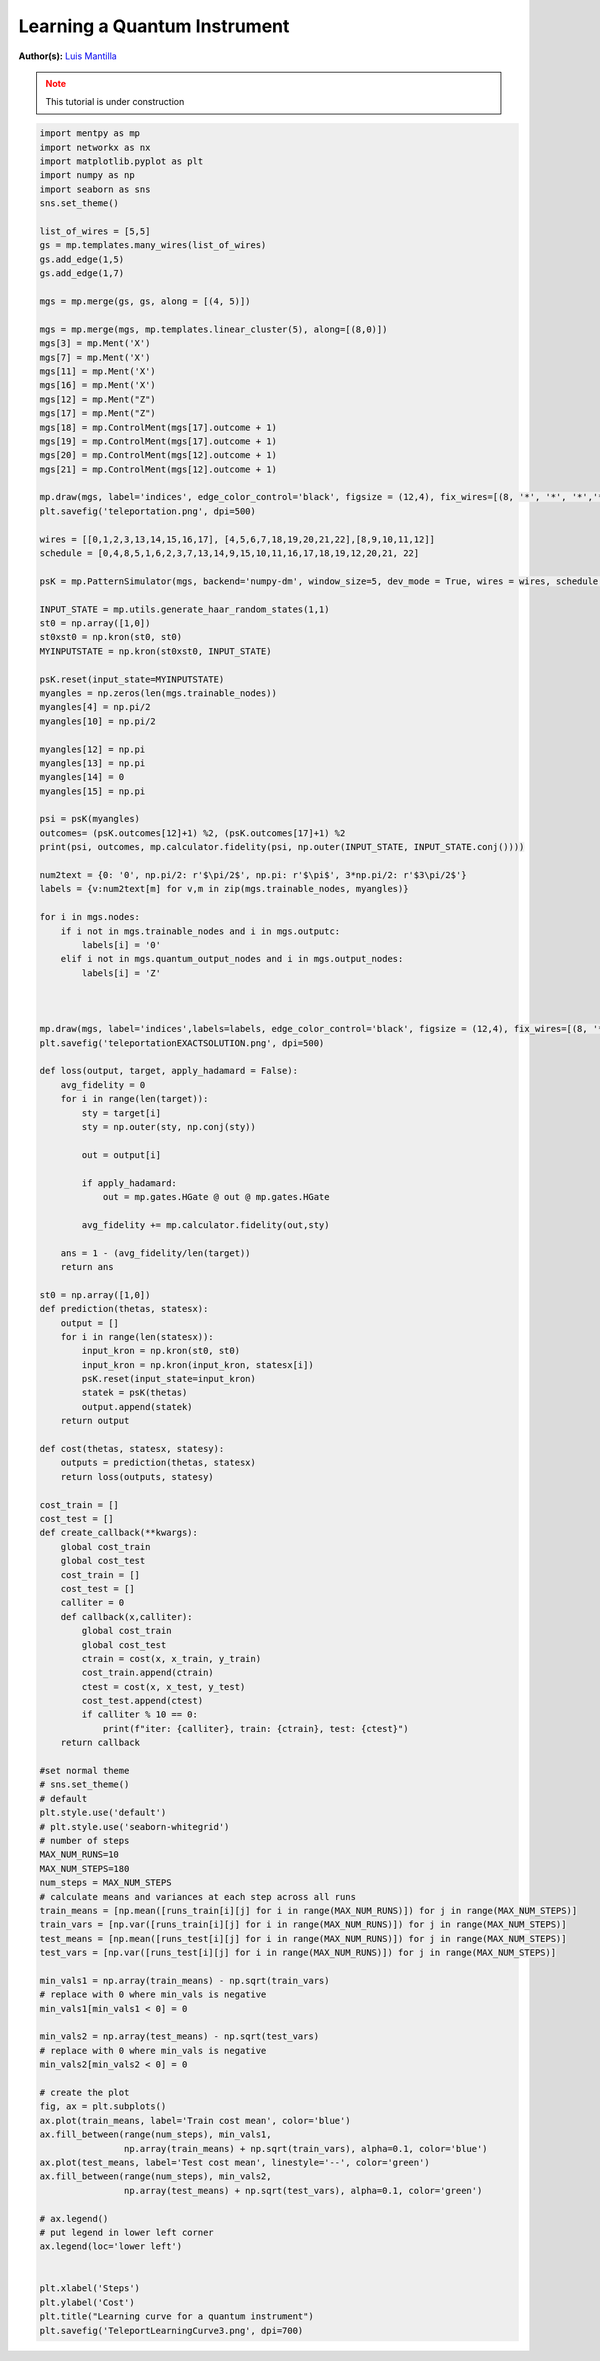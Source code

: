 Learning a Quantum Instrument
=============================


.. meta::
   :description: Learning a Quantum Instrument using Measurement-Based Quantum Computation
   :keywords: mb-qml, measurement-based quantum machine learning, quantum machine learning, mbqc

**Author(s):** `Luis Mantilla <https://x.com/realmantilla>`_

.. admonition:: Note
   :class: warning
   
   This tutorial is under construction


.. code-block:: python

    import mentpy as mp
    import networkx as nx
    import matplotlib.pyplot as plt
    import numpy as np
    import seaborn as sns
    sns.set_theme()

    list_of_wires = [5,5]
    gs = mp.templates.many_wires(list_of_wires)
    gs.add_edge(1,5)
    gs.add_edge(1,7)

    mgs = mp.merge(gs, gs, along = [(4, 5)])

    mgs = mp.merge(mgs, mp.templates.linear_cluster(5), along=[(8,0)])
    mgs[3] = mp.Ment('X')
    mgs[7] = mp.Ment('X')
    mgs[11] = mp.Ment('X')
    mgs[16] = mp.Ment('X')
    mgs[12] = mp.Ment("Z")
    mgs[17] = mp.Ment("Z")
    mgs[18] = mp.ControlMent(mgs[17].outcome + 1)
    mgs[19] = mp.ControlMent(mgs[17].outcome + 1)
    mgs[20] = mp.ControlMent(mgs[12].outcome + 1)
    mgs[21] = mp.ControlMent(mgs[12].outcome + 1)
    
    mp.draw(mgs, label='indices', edge_color_control='black', figsize = (12,4), fix_wires=[(8, '*', '*', '*','*', 9,10,11,12), (0,1,2,3, 13,14,15,16,17), (4,5,6,7, "*", "*","*", "*", 18, 19,20,21,22)])
    plt.savefig('teleportation.png', dpi=500)

    wires = [[0,1,2,3,13,14,15,16,17], [4,5,6,7,18,19,20,21,22],[8,9,10,11,12]]
    schedule = [0,4,8,5,1,6,2,3,7,13,14,9,15,10,11,16,17,18,19,12,20,21, 22]

    psK = mp.PatternSimulator(mgs, backend='numpy-dm', window_size=5, dev_mode = True, wires = wires, schedule = schedule)

    INPUT_STATE = mp.utils.generate_haar_random_states(1,1)
    st0 = np.array([1,0])
    st0xst0 = np.kron(st0, st0)
    MYINPUTSTATE = np.kron(st0xst0, INPUT_STATE)

    psK.reset(input_state=MYINPUTSTATE)
    myangles = np.zeros(len(mgs.trainable_nodes))
    myangles[4] = np.pi/2
    myangles[10] = np.pi/2

    myangles[12] = np.pi
    myangles[13] = np.pi
    myangles[14] = 0
    myangles[15] = np.pi

    psi = psK(myangles)
    outcomes= (psK.outcomes[12]+1) %2, (psK.outcomes[17]+1) %2
    print(psi, outcomes, mp.calculator.fidelity(psi, np.outer(INPUT_STATE, INPUT_STATE.conj())))

    num2text = {0: '0', np.pi/2: r'$\pi/2$', np.pi: r'$\pi$', 3*np.pi/2: r'$3\pi/2$'}
    labels = {v:num2text[m] for v,m in zip(mgs.trainable_nodes, myangles)}

    for i in mgs.nodes:
        if i not in mgs.trainable_nodes and i in mgs.outputc:
            labels[i] = '0'
        elif i not in mgs.quantum_output_nodes and i in mgs.output_nodes:
            labels[i] = 'Z'



    mp.draw(mgs, label='indices',labels=labels, edge_color_control='black', figsize = (12,4), fix_wires=[(8, '*', '*', '*','*', 9,10,11,12), (0,1,2,3, 13,14,15,16,17), (4,5,6,7, "*", "*","*", "*", 18, 19,20,21,22)])
    plt.savefig('teleportationEXACTSOLUTION.png', dpi=500)

    def loss(output, target, apply_hadamard = False):
        avg_fidelity = 0
        for i in range(len(target)):
            sty = target[i]
            sty = np.outer(sty, np.conj(sty))
            
            out = output[i]

            if apply_hadamard:
                out = mp.gates.HGate @ out @ mp.gates.HGate

            avg_fidelity += mp.calculator.fidelity(out,sty)
    
        ans = 1 - (avg_fidelity/len(target))
        return ans

    st0 = np.array([1,0])
    def prediction(thetas, statesx):
        output = []
        for i in range(len(statesx)):
            input_kron = np.kron(st0, st0)
            input_kron = np.kron(input_kron, statesx[i])
            psK.reset(input_state=input_kron)
            statek = psK(thetas)
            output.append(statek)
        return output

    def cost(thetas, statesx, statesy):
        outputs = prediction(thetas, statesx)
        return loss(outputs, statesy)

    cost_train = []
    cost_test = []
    def create_callback(**kwargs):
        global cost_train
        global cost_test
        cost_train = []
        cost_test = []
        calliter = 0
        def callback(x,calliter):
            global cost_train
            global cost_test
            ctrain = cost(x, x_train, y_train)
            cost_train.append(ctrain)
            ctest = cost(x, x_test, y_test)
            cost_test.append(ctest)
            if calliter % 10 == 0:
                print(f"iter: {calliter}, train: {ctrain}, test: {ctest}")
        return callback

    #set normal theme
    # sns.set_theme()
    # default
    plt.style.use('default')
    # plt.style.use('seaborn-whitegrid')
    # number of steps
    MAX_NUM_RUNS=10
    MAX_NUM_STEPS=180
    num_steps = MAX_NUM_STEPS
    # calculate means and variances at each step across all runs
    train_means = [np.mean([runs_train[i][j] for i in range(MAX_NUM_RUNS)]) for j in range(MAX_NUM_STEPS)]
    train_vars = [np.var([runs_train[i][j] for i in range(MAX_NUM_RUNS)]) for j in range(MAX_NUM_STEPS)]
    test_means = [np.mean([runs_test[i][j] for i in range(MAX_NUM_RUNS)]) for j in range(MAX_NUM_STEPS)]
    test_vars = [np.var([runs_test[i][j] for i in range(MAX_NUM_RUNS)]) for j in range(MAX_NUM_STEPS)]

    min_vals1 = np.array(train_means) - np.sqrt(train_vars)
    # replace with 0 where min_vals is negative
    min_vals1[min_vals1 < 0] = 0

    min_vals2 = np.array(test_means) - np.sqrt(test_vars)
    # replace with 0 where min_vals is negative
    min_vals2[min_vals2 < 0] = 0

    # create the plot
    fig, ax = plt.subplots()
    ax.plot(train_means, label='Train cost mean', color='blue')
    ax.fill_between(range(num_steps), min_vals1, 
                    np.array(train_means) + np.sqrt(train_vars), alpha=0.1, color='blue')
    ax.plot(test_means, label='Test cost mean', linestyle='--', color='green')
    ax.fill_between(range(num_steps), min_vals2, 
                    np.array(test_means) + np.sqrt(test_vars), alpha=0.1, color='green')

    # ax.legend()
    # put legend in lower left corner
    ax.legend(loc='lower left')


    plt.xlabel('Steps')
    plt.ylabel('Cost')
    plt.title("Learning curve for a quantum instrument")
    plt.savefig('TeleportLearningCurve3.png', dpi=700)